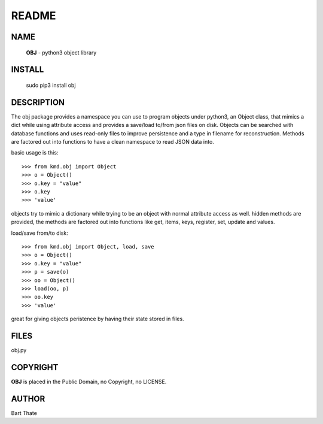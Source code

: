 README
######

NAME
====

     **OBJ** - python3 object library

INSTALL
=======

     sudo pip3 install obj

DESCRIPTION
===========

The obj package provides a namespace you can use to program objects 
under python3, an Object class, that mimics a dict while using 
attribute access and provides a save/load to/from json files on disk.
Objects can be searched with database functions and uses read-only files
to improve persistence and a type in filename for reconstruction.
Methods are factored out into functions to have a clean namespace to read
JSON data into.

basic usage is this::

>>> from kmd.obj import Object
>>> o = Object()
>>> o.key = "value"
>>> o.key
>>> 'value'

objects try to mimic a dictionary while trying to be an object with normal
attribute access as well. hidden methods are provided, the methods are
factored out into functions like get, items, keys, register, set, update
and values.

load/save from/to disk::

>>> from kmd.obj import Object, load, save
>>> o = Object()
>>> o.key = "value"
>>> p = save(o)
>>> oo = Object()
>>> load(oo, p)
>>> oo.key
>>> 'value'

great for giving objects peristence by having their state stored in files.

FILES
=====

| obj.py


COPYRIGHT
=========

**OBJ** is placed in the Public Domain, no Copyright, no LICENSE.


AUTHOR
======

Bart Thate 

